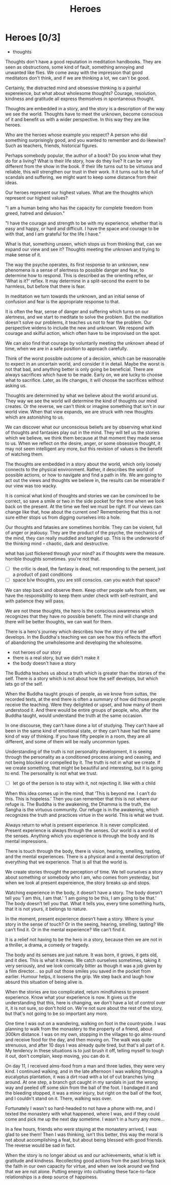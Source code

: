 #+TITLE: Heroes

* Notes :noexport:

- beliefs produce thoughts, thoughts are stories, stories have heroes, hero of the story you didn't create
- think better thoughts
- good thoughts, what stops you
- the unknown is fear
- have the worst happened yet
- the wise think the thought they want to think
- who are your heroes? reflects your highest values

* Heroes [0/3]

:NOTES:
- thoughts
:END:

#+begin_text
Thoughts don't have a good reputation in meditation handbooks. They are seen as
obstructions, some kind of fault, something annoying and unwanted like flies. We
come away with the impression that good meditators don't think, and if we are
thinking a lot, we can't be good.

Certainly, the distracted mind and obsessive thinking is a painful expereience,
but what about wholesome thoughts? Courage, resolution, kindness and gratitude
all express themselves in spontaneous thought.

Thoughts are embedded in a story, and the story is a description of the way we
see the world. Thoughts have to meet the unknown, become conscious of it and
benefit us with a wider perspective. In this way they are like heroes.

Who are the heroes whose example you respect? A person who did something
surprisingly good, and you wanted to remember and do likewise? Such as teachers,
friends, historical figures.

Perhaps somebody popular, the author of a book? Do you know what they do for a
living? What is their life story, how do they live? It can be very different
from the show in the book. If their life turns out to be virtuous and reliable,
this will strengthen our trust in their work. It it turns out to be full of
scandals and suffering, we might want to keep some distance from their ideas.

Our heroes represent our highest values. What are the thoughts which represent
our highest values?

"I am a human being who has the capacity for complete freedom from greed, hatred
and delusion."

"I have the courage and strength to be with my experience, whether that is easy
and happy, or hard and difficult. I have the space and courage to be with that,
and I am grateful for the life I have."

What is that, something unseen, which stops us from thinking that, can we expand
our view and see it? Thoughts meeting the unknown and trying to make sense of
it.

The way the psyche operates, its first response to an unknown, new phenomena is
a sense of alertness to possible danger and fear, to determine how to respond.
This is described as the orienting reflex, or 'What is it?' reflex. It may
determine in a split-second the event to be harmless, but before that there is
fear.

In meditation we turn towards the unknown, and an initial sense of confusion and
fear is the appropriate response to that.

It is often the fear, sense of danger and suffering which turns on our
alertness, and we start to meditate to solve the problem. But the meditation
doesn't solve our problems, it teaches us not to fear the problem. Our
perspective widens to include the new and unknown. We respond with courage and
skilful action, which often have to be improvised on the spot.

We can also find that courage by voluntarily meeting the unknown ahead of time,
when we are in a safe position to approach carefully.

Think of the worst possible outcome of a decision, which can be reasonable to
expect in an uncertain world, and consider it in detail. Maybe the worst is not
that bad, and anything better is only going be beneficial. There are always
sacrifices which have to be made. Early on, we are lucky to choose what to
sacrifice. Later, as life changes, it will choose the sacrifices without asking
us.

Thoughts are determined by what we believe about the world around us. They way
we see the world will determine the kind of thoughts our mind creates. Or the
reverse, we can't think or imagine something that isn't in our world view. When
that view expands, we are struck with new thoughts which are astonishing to us.

We can discover what our unconscious beliefs are by observing what kind of
thoughts and fantasies play out in the mind. They will tell us the stories which
we believe, we think them because at that moment they made sense to us. When we
reflect on the desire, anger, or some obsessive thought, it may not seem
intelligent any more, but this revision of values is the benefit of watching
them.

The thoughts are embedded in a story about the world, which only loosely
connects to the physical environment. Rather, it describes the world of possible
actions, or how to navigate and find a path in life. We are going to act out the
views and thoughts we believe in, the results can be miserable if our view was
too wacky.

It is comical what kind of thoughts and stories we can be convinced to be
correct, so save a smile or two in the side pocket for the time when we look
back on the present. At the time we feel we must be right. If our views can
change like that, how about the current one? Remembering that this is not sure
either stops us from digging ourselves into a hole.

Our thoughts and fatasies are sometimes horrible. They can be violent, full of
anger or jealousy. They are the product of the psyche, the mechanics of the
mind, they can really muddled and tangled up. This is the underworld of the
thinking mind -- chaotic, dark and destructive.

what has just flickered through your mind? as if thoughts were the measure.
horrible thoughts sometimes. you're not that.
#+end_text

:NOTES:
- [ ] the critic is dead, the fantasy is dead, not responding to the persent, just a product of past conditions
- [ ] space b/w thoughts, you are still conscios. can you watch that space?
:END:

#+begin_text
We can step back and observe them. Keep other people safe from them, we have the
responsibility to keep them under check with self-restraint, and with patience
they will pass.

We are not these thoughts, the hero is the conscious awareness
which recognizes that they have no possible benefit. The mind will change and
there will be better thoughts, we can wait for them.

There is a hero's journey which describes how the story of the self develops. In
the Buddha's teaching we can see how this reflects the effort of abandoning the
unwholesome and developing the wholesome.
#+end_text

:NOTES:
- not heroes of our story
- there is a real story, but we didn't make it
- the body doesn't have a story
:END:

#+begin_text
The Buddha teaches us about a truth which is greater than the stories of the
self. There is a story which is not about how the self develops, but which lets
go of the self.

When the Buddha taught groups of people, as we know from suttas, the recorded
texts, at the end there is often a summary of how did those people receive the
teaching. Were they delighted or upset, and how many of them understood it. And
there would be entire groups of people, who, after the Buddha taught, would
understand the truth at the same occasion.

In one discourse, they can’t have done a lot of studying. They can’t have all
been in the same kind of emotional state, or they can’t have had the same kind
of way of thinking. If you have fifty people in a room, they are all different,
and some of them will be really uncommon types.

Understanding of the truth is not personality development, it is seeing through
the personality as a conditioned process arising and ceasing, and not being
blocked or compelled by it. The truth is not in what we create. If we create
something, that might be beautiful and interesting, but it is going to end. The
personality is not what we trust.
#+end_text

:NOTES:
- [ ] let go of the person is to stay with it, not rejecting it. like with a child
:END:

#+begin_text
When this idea comes up in the mind, that ‘This is beyond me. I can’t do this.
This is hopeless.’ Then you can remember that this is not where our refuge is.
The Buddha is the awakening, the Dhamma is the truth, the Sangha is the virtuous
community. Our refuge is in the awakening, which recognizes the truth and
practices virtue in the world. This is what we trust.

Always return to what is present experience. It is never complicated. Present
experience is always through the senses. Our world is a world of the senses.
Anything which you experience is through the body and its mental impressions.

There is touch through the body, there is vision, hearing, smelling, tasting,
and the mental experiences. There is a physical and a mental description of
everything that we experience. That is all that the world is.

We create stories throught the perception of time. We tell ourselves a story
about something or somebody who I am, who comes from yesterday, but when we look
at present expereience, the story breaks up and stops.

Watching experience in the body, it doesn’t have a story. The body doesn’t tell
you ’I am this, I am that.’ ’I am going to be this, I am going to be that.’ The
body doesn’t tell you that. What it tells you, every time something hurts, that
it is not yours, it belongs to nature.

In the moment, present experience doesn’t have a story. Where is your story in
the sense of touch? Or in the seeing, hearing, smelling, tasting? We can’t find
it. Or in the mental experience? We can’t find it.

It is a relief not having to be the hero in a story, because then we are not in
a thriller, a drama, a comedy or tragedy.

The body and its senses are just nature. It was born, it grows, it gets old, and
it dies. This is what it knows. We catch ourselves sometimes, taking it very
seriously, and we look comically bitter as though it was a job given by a film
director... so pull out those smiles you saved in the pocket from earlier.
Humour helps, it loosens the grip. We step back and laugh how absurd this
situation of being alive is.

When the stories are too complicated, return mindfulness to present experience.
Know what your experience is now. It gives us the understanding that this, here
is changing, we don’t have a lot of control over it, it is not sure, so don't
hold on. We're not sure about the rest of the story, but that's not going to be
so important any more.

One time I was out on a wandering, walking on foot in the countryside. I was
planning to walk from the monastery to the property of a friend, about 300km
distance. I was on my own, stopping in the villages to go alms-round and receive
food for the day, and then moving on. The walk was quite strenuous, and after 10
days I was already quite tired, but that's all part of it. My tendency in these
situations is to just brush it off, telling myself to tough it out, don't
complain, keep moving, you can do it.

On day 11, I received alms-food from a man and three ladies, they were very kind.
I continued walking, and in the late afternoon I was walking through a
eucalyptus plantation, it was a dirt road with a lot of cut branches lying
around. At one step, a branch got caught in my sandals in just the wrong way and
peeled off some skin from the ball of the foot. I bandaged it and the bleeding
stopped, it was a minor injury, but right on the ball of the foot, and I
couldn't stand on it. There, walking was over. 

Fortunately I wasn't so hard-headed to not have a phone with me, and I texted
the monastery with what happened, where I was, and if they could come and pick
me up the next day sometime. I wasn't in a hurry any more... 

In a few hours, friends who were staying at the monastery arrived, I was glad to
see them! Then I was thinking, isn't this better, this way the moral is not
about accomplishing a feat, but about being blessed with good friends. The
reverse would be sad in fact.

When the story is no longer about us and our achievements, what is left is
gratitude and kindness. Recollecting good actions from the past brings back the
faith in our own capacity for virtue, and when we look around we find that we
are not alone. Putting energy into cultivating these face-to-face relationships
is a deep source of happiness.
#+end_text

